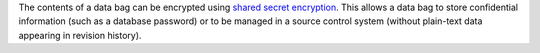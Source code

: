 .. The contents of this file are included in multiple topics.
.. This file should not be changed in a way that hinders its ability to appear in multiple documentation sets.

The contents of a data bag can be encrypted using `shared secret encryption <https://en.wikipedia.org/wiki/Symmetric-key_algorithm>`_. This allows a data bag to store confidential information (such as a database password) or to be managed in a source control system (without plain-text data appearing in revision history).








